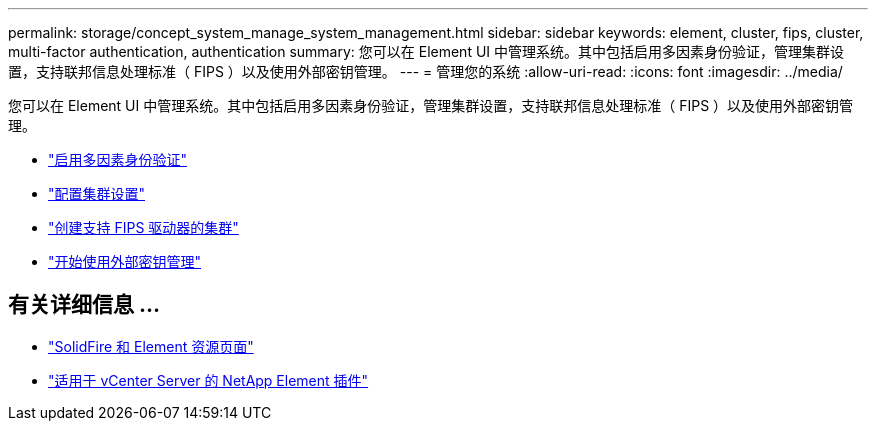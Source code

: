 ---
permalink: storage/concept_system_manage_system_management.html 
sidebar: sidebar 
keywords: element, cluster, fips, cluster, multi-factor authentication, authentication 
summary: 您可以在 Element UI 中管理系统。其中包括启用多因素身份验证，管理集群设置，支持联邦信息处理标准（ FIPS ）以及使用外部密钥管理。 
---
= 管理您的系统
:allow-uri-read: 
:icons: font
:imagesdir: ../media/


[role="lead"]
您可以在 Element UI 中管理系统。其中包括启用多因素身份验证，管理集群设置，支持联邦信息处理标准（ FIPS ）以及使用外部密钥管理。

* link:concept_system_manage_mfa_enable_multi_factor_authentication.html["启用多因素身份验证"]
* link:concept_system_manage_cluster_configure_cluster_settings.html["配置集群设置"]
* link:task_system_manage_fips_create_a_cluster_supporting_fips_drives.html["创建支持 FIPS 驱动器的集群"]
* link:concept_system_manage_key_get_started_with_external_key_management.html["开始使用外部密钥管理"]




== 有关详细信息 ...

* https://www.netapp.com/data-storage/solidfire/documentation["SolidFire 和 Element 资源页面"^]
* https://docs.netapp.com/us-en/vcp/index.html["适用于 vCenter Server 的 NetApp Element 插件"^]

